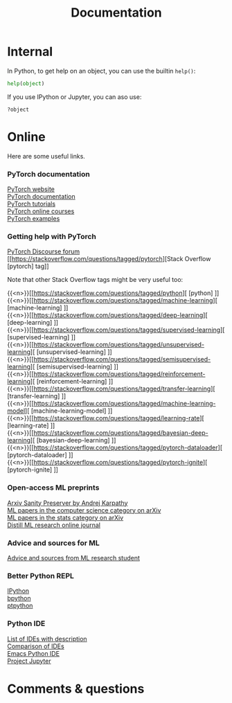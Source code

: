 #+title: Documentation
#+description: Reading
#+colordes: #2d5986
#+slug: 06_pt_doc
#+weight: 6

* Internal

In Python, to get help on an object, you can use the builtin ~help()~:

#+BEGIN_src python
help(object)
#+END_src

If you use IPython or Jupyter, you can aso use:

#+BEGIN_src
?object
#+END_src

* Online

Here are some useful links.

*** PyTorch documentation

[[https://pytorch.org/][PyTorch website]] \\
[[https://pytorch.org/docs/stable/index.html][PyTorch documentation]] \\
[[https://pytorch.org/tutorials/][PyTorch tutorials]] \\
[[https://www.fast.ai/][PyTorch online courses]] \\
[[https://github.com/pytorch/examples][PyTorch examples]]

*** Getting help with PyTorch

[[https://discuss.pytorch.org/][PyTorch Discourse forum]] \\
[[https://stackoverflow.com/questions/tagged/pytorch][Stack Overflow [pytorch] tag]]

#+BEGIN_mhexample
Note that other Stack Overflow tags might be very useful too:
#+END_mhexample

{{<n>}}[[https://stackoverflow.com/questions/tagged/python][ [python] ]] \\
{{<n>}}[[https://stackoverflow.com/questions/tagged/machine-learning][ [machine-learning] ]] \\
{{<n>}}[[https://stackoverflow.com/questions/tagged/deep-learning][ [deep-learning] ]] \\
{{<n>}}[[https://stackoverflow.com/questions/tagged/supervised-learning][ [supervised-learning] ]] \\
{{<n>}}[[https://stackoverflow.com/questions/tagged/unsupervised-learning][ [unsupervised-learning] ]] \\
{{<n>}}[[https://stackoverflow.com/questions/tagged/semisupervised-learning][ [semisupervised-learning] ]] \\
{{<n>}}[[https://stackoverflow.com/questions/tagged/reinforcement-learning][ [reinforcement-learning] ]] \\
{{<n>}}[[https://stackoverflow.com/questions/tagged/transfer-learning][ [transfer-learning] ]] \\
{{<n>}}[[https://stackoverflow.com/questions/tagged/machine-learning-model][ [machine-learning-model] ]] \\
{{<n>}}[[https://stackoverflow.com/questions/tagged/learning-rate][ [learning-rate] ]] \\
{{<n>}}[[https://stackoverflow.com/questions/tagged/bayesian-deep-learning][ [bayesian-deep-learning] ]] \\
{{<n>}}[[https://stackoverflow.com/questions/tagged/pytorch-dataloader][ [pytorch-dataloader] ]] \\
{{<n>}}[[https://stackoverflow.com/questions/tagged/pytorch-ignite][ [pytorch-ignite] ]]


*** Open-access ML preprints

[[http://arxiv-sanity.com/][Arxiv Sanity Preserver by Andrej Karpathy]] \\
[[https://arxiv.org/list/cs.LG/recent][ML papers in the computer science category on arXiv]] \\
[[https://arxiv.org/list/stat.ML/recent][ML papers in the stats category on arXiv]] \\
[[https://distill.pub/][Distill ML research online journal]]

*** Advice and sources for ML

[[https://web.mit.edu/tslvr/www/lessons_two_years.html][Advice and sources from ML research student]]

*** Better Python REPL

[[https://ipython.org/][IPython]] \\
[[https://www.bpython-interpreter.org/][bpython]] \\
[[https://github.com/prompt-toolkit/ptpython][ptpython]]

*** Python IDE

[[https://wiki.python.org/moin/IntegratedDevelopmentEnvironments][List of IDEs with description]] \\
[[https://en.wikipedia.org/wiki/Comparison_of_integrated_development_environments#Python][Comparison of IDEs]] \\
[[https://github.com/jorgenschaefer/elpy][Emacs Python IDE]] \\
[[https://jupyter.org/][Project Jupyter]]

* Comments & questions

